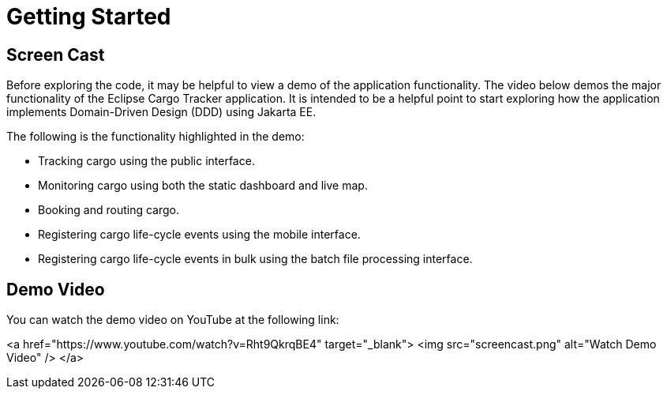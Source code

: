= Getting Started

== Screen Cast

Before exploring the code, it may be helpful to view a demo of the 
application functionality. The video below demos the major 
functionality of the Eclipse Cargo Tracker application. It is 
intended to be a helpful point to start exploring how the application 
implements Domain-Driven Design (DDD) using Jakarta EE.

The following is the functionality highlighted in the demo:

* Tracking cargo using the public interface.
* Monitoring cargo using both the static dashboard and live map.
* Booking and routing cargo.
* Registering cargo life-cycle events using the mobile interface.
* Registering cargo life-cycle events in bulk using the batch file 
  processing interface.

== Demo Video

You can watch the demo video on YouTube at the following link:

<a href="https://www.youtube.com/watch?v=Rht9QkrqBE4" target="_blank">
  <img src="screencast.png" alt="Watch Demo Video" />
</a>